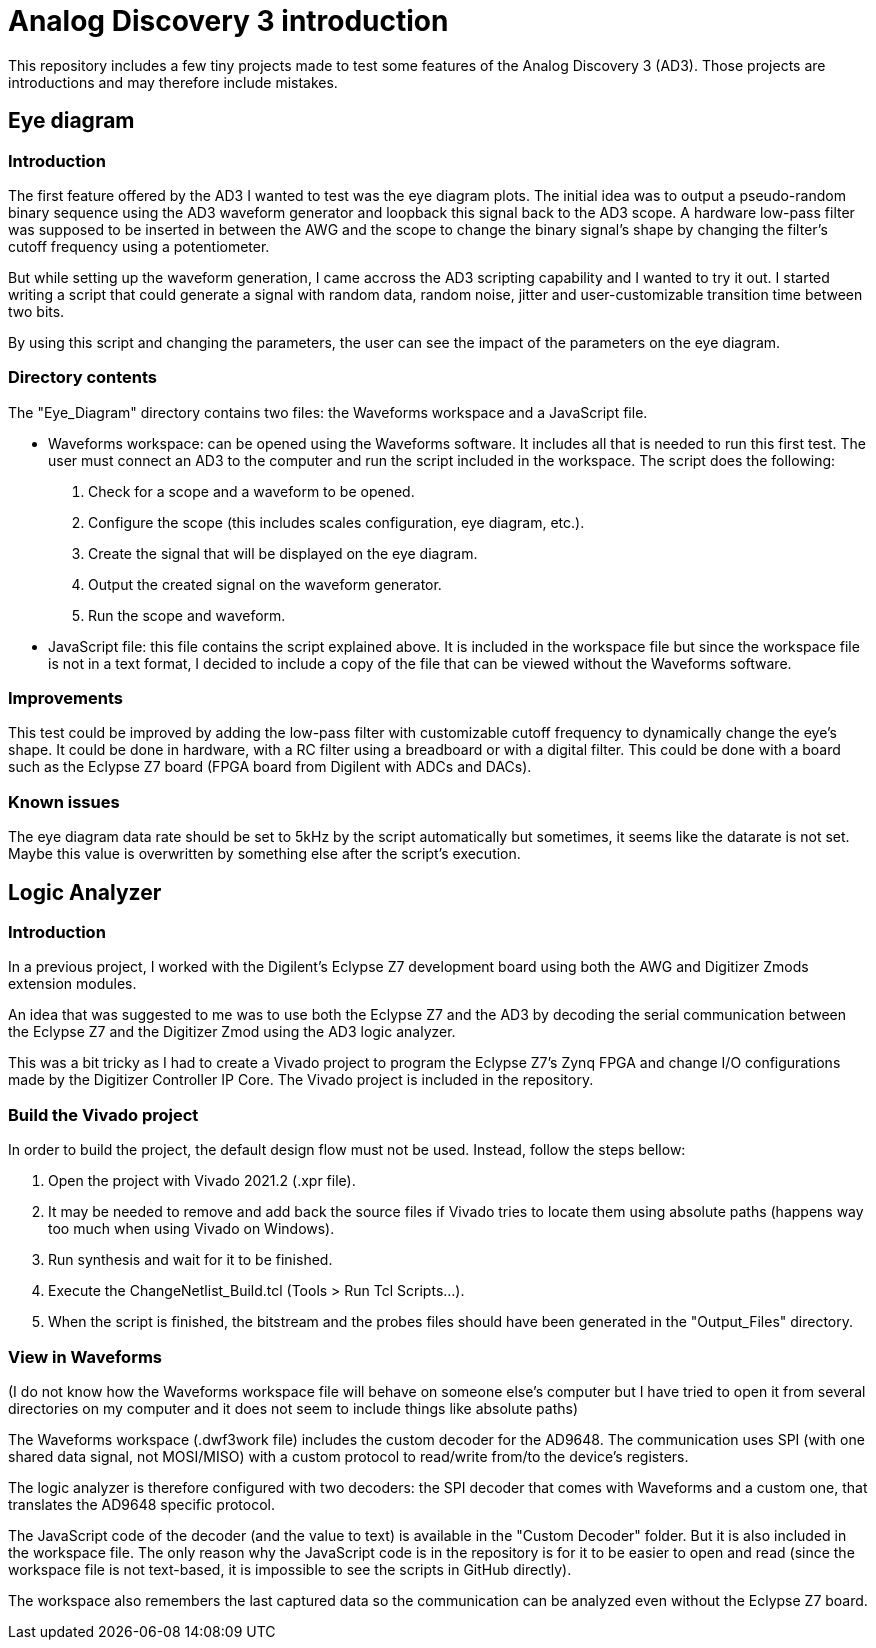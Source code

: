 = Analog Discovery 3 introduction

This repository includes a few tiny projects made to test some features of the Analog Discovery 3 (AD3). Those projects are introductions and may therefore include mistakes.

== Eye diagram

=== Introduction

The first feature offered by the AD3 I wanted to test was the eye diagram plots. The initial idea was to output a pseudo-random binary sequence using the AD3 waveform generator and loopback this signal back to the AD3 scope. A hardware low-pass filter was supposed to be inserted in between the AWG and the scope to change the binary signal's shape by changing the filter's cutoff frequency using a potentiometer.

But while setting up the waveform generation, I came accross the AD3 scripting capability and I wanted to try it out. I started writing a script that could generate a signal with random data, random noise, jitter and user-customizable transition time between two bits.

By using this script and changing the parameters, the user can see the impact of the parameters on the eye diagram.

=== Directory contents

The "Eye_Diagram" directory contains two files: the Waveforms workspace and a JavaScript file.

* Waveforms workspace: can be opened using the Waveforms software. It includes all that is needed to run this first test. The user must connect an AD3 to the computer and run the script included in the workspace. The script does the following:

. Check for a scope and a waveform to be opened.
. Configure the scope (this includes scales configuration, eye diagram, etc.).
. Create the signal that will be displayed on the eye diagram.
. Output the created signal on the waveform generator.
. Run the scope and waveform.

* JavaScript file: this file contains the script explained above. It is included in the workspace file but since the workspace file is not in a text format, I decided to include a copy of the file that can be viewed without the Waveforms software.

=== Improvements

This test could be improved by adding the low-pass filter with customizable cutoff frequency to dynamically change the eye's shape. It could be done in hardware, with a RC filter using a breadboard or with a digital filter. This could be done with a board such as the Eclypse Z7 board (FPGA board from Digilent with ADCs and DACs).

=== Known issues

The eye diagram data rate should be set to 5kHz by the script automatically but sometimes, it seems like the datarate is not set. Maybe this value is overwritten by something else after the script's execution.

== Logic Analyzer

=== Introduction

In a previous project, I worked with the Digilent's Eclypse Z7 development board using both the AWG and Digitizer Zmods extension modules.

An idea that was suggested to me was to use both the Eclypse Z7 and the AD3 by decoding the serial communication between the Eclypse Z7 and the Digitizer Zmod using the AD3 logic analyzer.

This was a bit tricky as I had to create a Vivado project to program the Eclypse Z7's Zynq FPGA and change I/O configurations made by the Digitizer Controller IP Core. The Vivado project is included in the repository.


=== Build the Vivado project

In order to build the project, the default design flow must not be used. Instead, follow the steps bellow:

. Open the project with Vivado 2021.2 (.xpr file).
. It may be needed to remove and add back the source files if Vivado tries to locate them using absolute paths (happens way too much when using Vivado on Windows).
. Run synthesis and wait for it to be finished.
. Execute the ChangeNetlist_Build.tcl (Tools > Run Tcl Scripts...).
. When the script is finished, the bitstream and the probes files should have been generated in the "Output_Files" directory.

=== View in Waveforms

(I do not know how the Waveforms workspace file will behave on someone else's computer but I have tried to open it from several directories on my computer and it does not seem to include things like absolute paths)

The Waveforms workspace (.dwf3work file) includes the custom decoder for the AD9648. The communication uses SPI (with one shared data signal, not MOSI/MISO) with a custom protocol to read/write from/to the device's registers.

The logic analyzer is therefore configured with two decoders: the SPI decoder that comes with Waveforms and a custom one, that translates the AD9648 specific protocol.

The JavaScript code of the decoder (and the value to text) is available in the "Custom Decoder" folder. But it is also included in the workspace file. The only reason why the JavaScript code is in the repository is for it to be easier to open and read (since the workspace file is not text-based, it is impossible to see the scripts in GitHub directly).

The workspace also remembers the last captured data so the communication can be analyzed even without the Eclypse Z7 board.